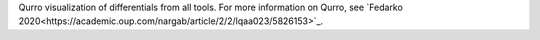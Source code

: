 Qurro visualization of differentials from all tools. For more information on Qurro, see `Fedarko 2020<https://academic.oup.com/nargab/article/2/2/lqaa023/5826153>`_.
